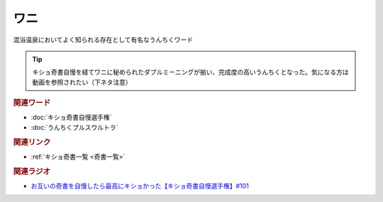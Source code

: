 ワニ
==========================================
.. glossary::
    ワニ : わ

混浴温泉においてよく知られる存在として有名なうんちくワード

.. tip:: 
  キショ奇書自慢を経てワニに秘められたダブルミーニングが揃い、完成度の高いうんちくとなった。気になる方は動画を参照されたい（下ネタ注意）


.. rubric:: 関連ワード
* :doc:`キショ奇書自慢選手権` 
* :doc:`うんちくプルスウルトラ` 

.. rubric:: 関連リンク
* :ref:`キショ奇書一覧 <奇書一覧>`

.. rubric:: 関連ラジオ
* `お互いの奇書を自慢したら最高にキショかった【キショ奇書自慢選手権】#101`_

.. _お互いの奇書を自慢したら最高にキショかった【キショ奇書自慢選手権】#101: https://www.youtube.com/watch?v=QW9v7Yneuq0
